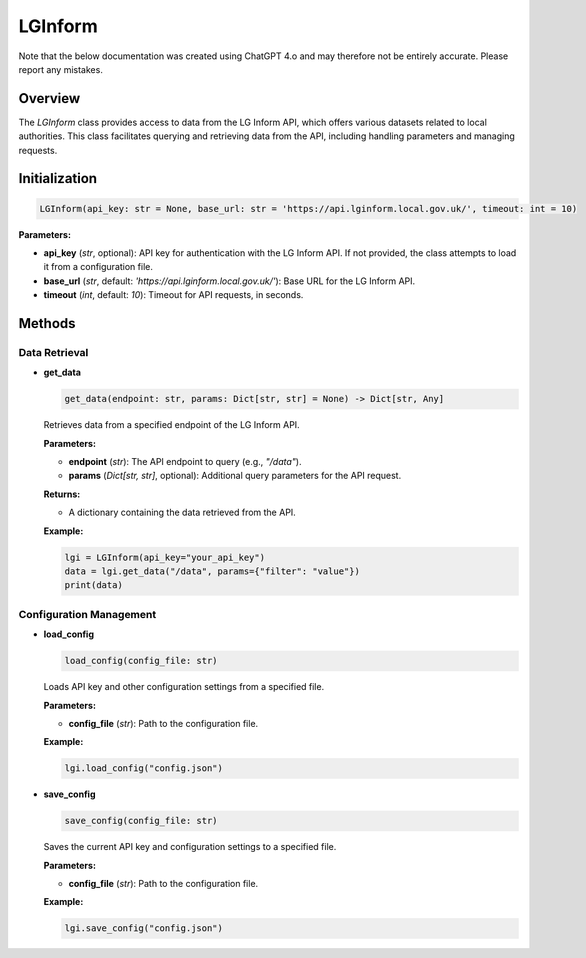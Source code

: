LGInform
=========

Note that the below documentation was created using ChatGPT 4.o and may therefore not be entirely accurate. Please report any mistakes. 



Overview
--------

The `LGInform` class provides access to data from the LG Inform API, which offers various datasets related to local authorities. This class facilitates querying and retrieving data from the API, including handling parameters and managing requests.

Initialization
--------------

.. code-block:: python

    LGInform(api_key: str = None, base_url: str = 'https://api.lginform.local.gov.uk/', timeout: int = 10)

**Parameters:**

- **api_key** (`str`, optional): API key for authentication with the LG Inform API. If not provided, the class attempts to load it from a configuration file.
- **base_url** (`str`, default: `'https://api.lginform.local.gov.uk/'`): Base URL for the LG Inform API.
- **timeout** (`int`, default: `10`): Timeout for API requests, in seconds.

Methods
-------

Data Retrieval
~~~~~~~~~~~~~

- **get_data**

  .. code-block:: python

      get_data(endpoint: str, params: Dict[str, str] = None) -> Dict[str, Any]

  Retrieves data from a specified endpoint of the LG Inform API.

  **Parameters:**
  
  - **endpoint** (`str`): The API endpoint to query (e.g., `"/data"`).
  - **params** (`Dict[str, str]`, optional): Additional query parameters for the API request.

  **Returns:**
  
  - A dictionary containing the data retrieved from the API.

  **Example:**
  
  .. code-block:: python
  
      lgi = LGInform(api_key="your_api_key")
      data = lgi.get_data("/data", params={"filter": "value"})
      print(data)

Configuration Management
~~~~~~~~~~~~~~~~~~~~~~~~~

- **load_config**

  .. code-block:: python

      load_config(config_file: str)

  Loads API key and other configuration settings from a specified file.

  **Parameters:**
  
  - **config_file** (`str`): Path to the configuration file.

  **Example:**
  
  .. code-block:: python
  
      lgi.load_config("config.json")

- **save_config**

  .. code-block:: python

      save_config(config_file: str)

  Saves the current API key and configuration settings to a specified file.

  **Parameters:**
  
  - **config_file** (`str`): Path to the configuration file.

  **Example:**
  
  .. code-block:: python
  
      lgi.save_config("config.json")
